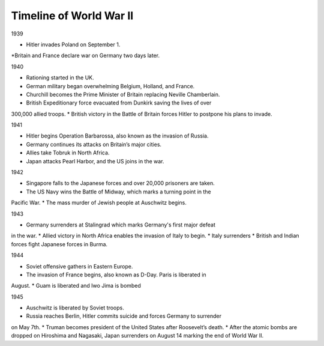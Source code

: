 Timeline of World War II
======================

1939

* Hitler invades Poland on September 1. 
*Britain and France declare war on Germany two days later.

1940

* Rationing started in the UK.
* German military began overwhelming Belgium, Holland, and France.
* Churchill becomes the Prime Minister of Britain replacing Neville Chamberlain.
* British Expeditionary force evacuated from Dunkirk saving the lives of over 
300,000 allied troops.
* British victory in the Battle of Britain forces Hitler to postpone his plans
to invade.

1941

* Hitler begins Operation Barbarossa, also known as the invasion of Russia.
* Germany continues its attacks on Britain’s major cities.
* Allies take Tobruk in North Africa.
* Japan attacks Pearl Harbor, and the US joins in the war.

1942

* Singapore falls to the Japanese forces and over 20,000 prisoners are taken.
* The US Navy wins the Battle of Midway, which marks a turning point in the 
Pacific War.
* The mass murder of Jewish people at Auschwitz begins.

1943

* Germany surrenders at Stalingrad which marks Germany's first major defeat 
in the war.
* Allied victory in North Africa enables the invasion of Italy to begin.
* Italy surrenders
* British and Indian forces fight Japanese forces in Burma.

1944

* Soviet offensive gathers in Eastern Europe.
* The invasion of France begins, also known as D-Day. Paris is liberated in 
August.
* Guam is liberated and Iwo Jima is bombed

1945

* Auschwitz is liberated by Soviet troops.
* Russia reaches Berlin, Hitler commits suicide and forces Germany to surrender 
on May 7th.
* Truman becomes president of the United States after Roosevelt’s death.
* After the atomic bombs are dropped on Hiroshima and Nagasaki, Japan surrenders 
on August 14 marking the end of World War II.


